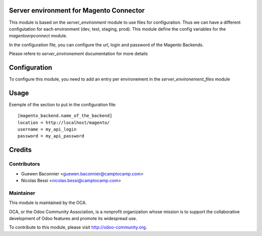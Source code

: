 .. image:: https://img.shields.io/badge/licence-AGPL--3-blue.svg
    :alt: License: AGPL-3

Server environment for Magento Connector
========================================


This module is based on the `server_environment` module to use files for
configuration.  Thus we can have a different configutation for each
environment (dev, test, staging, prod).  This module define the config
variables for the `magentoerpconnect` module.

In the configuration file, you can configure the url, login and
password of the Magento Backends.

Please refere to `server_environement` documentation for more details


Configuration
=============

To configure this module, you need to add an entry
per environement in the `server_environement_files` module


Usage
=====


Exemple of the section to put in the configuration file::

    [magento_backend.name_of_the_backend]
    location = http://localhost/magento/
    username = my_api_login
    password = my_api_password

Credits
=======

Contributors
------------

* Guewen Baconnier <guewen.baconnier@camptocamp.com>
* Nicolas Bessi <nicolas.bessi@camptocamp.com>

Maintainer
----------

.. image:: https://odoo-community.org/logo.png
   :alt: Odoo Community Association
   :target: https://odoo-community.org

This module is maintained by the OCA.

OCA, or the Odoo Community Association, is a nonprofit organization whose
mission is to support the collaborative development of Odoo features and
promote its widespread use.

To contribute to this module, please visit http://odoo-community.org.
